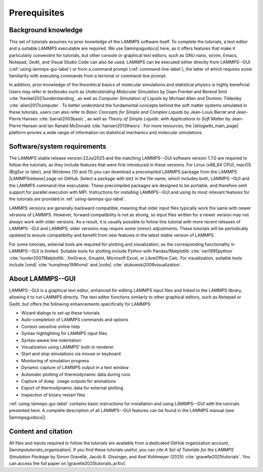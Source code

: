 .. _prerequisites-label:

Prerequisites
*************

Background knowledge
====================

This set of tutorials assumes no prior knowledge of the LAMMPS software
itself.  To complete the tutorials, a text editor and a suitable LAMMPS
executable are required.  We use |lammpsguidocs|
here, as it offers features that make it particularly convenient for
tutorials, but other console or graphical text editors, such as GNU
nano, vi/vim, Emacs, Notepad, Gedit, and Visual Studio Code can also be
used.  LAMMPS can be executed either directly from LAMMPS--GUI
(:ref:`using-lammps-gui-label`) or from a command prompt
(:ref:`command-line-label`), the latter of which requires some familiarity
with executing commands from a terminal or command-line prompt.

In addition, prior knowledge of the theoretical basics of molecular
simulations and statistical physics is highly beneficial.  Users may
refer to textbooks such as *Understanding Molecular Simulation* by
Daan Frenkel and Berend Smit :cite:`frenkel2023understanding`, as well as
*Computer Simulation of Liquids* by Michael Allen and Dominic
Tildesley :cite:`allen2017computer`.  To better understand
the fundamental concepts behind the soft matter systems simulated in these
tutorials, users can also refer to *Basic Concepts for Simple and Complex Liquids*
by Jean-Louis Barrat and Jean-Pierre Hansen
:cite:`barrat2003basic`, as well as
*Theory of Simple Liquids: with Applications to Soft Matter*
by Jean-Pierre Hansen and Ian Ranald McDonald :cite:`hansen2013theory`. 
For more resources, the |sklogwiki_main_page| platform provies a wide range of information
on statistical mechanics and molecular simulations.

.. |sklogwiki_main_page| raw:: html

    <a href="http://www.sklogwiki.org/SklogWiki/index.php/Main_Page" target="_blank">SklogWiki</a>

Software/system requirements
============================

The LAMMPS stable release version 22Jul2025
and the matching LAMMPS--GUI software version 1.7.0 are required to
follow the tutorials, as they include features that were first
introduced in these versions.  For Linux (x86_64 CPU), macOS (BigSur or
later), and Windows (10 and 11) you can download a precompiled LAMMPS
package from the LAMMPS |LAMMPSrelease| page on
GitHub.  Select a package with ``GUI`` in the
file name, which includes both, LAMMPS--GUI and the LAMMPS command-line
executable.  These precompiled packages are designed to be portable, and
therefore omit support for parallel execution with MPI.  Instructions
for installing LAMMPS--GUI and using its most relevant features for the
tutorials are provided in :ref:`using-lammps-gui-label`.

.. |LAMMPSrelease| raw:: html

    <a href="https://github.com/lammps/lammps/releases" target="_blank">release</a>

LAMMPS versions are generally backward compatible, meaning that older
input files typically work the same with newer versions of LAMMPS.
However, forward compatibility is not as strong, so input files written
for a newer version may not always work with older versions.  As a
result, it is usually possible to follow this tutorial with more recent
releases of LAMMPS--GUI and LAMMPS; older versions may require some
(minor) adjustments.  These tutorials will be periodically updated to
ensure compatibility and benefit from new features in the latest stable
version of LAMMPS.

For some tutorials, external tools are required for plotting and
visualization, as the corresponding functionality in LAMMPS--GUI is
limited.  Suitable tools for plotting include Python with
Pandas/Matplotlib :cite:`van1995python` :cite:`hunter2007Matplotlib`, XmGrace,
Gnuplot, Microsoft Excel, or LibreOffice Calc.  For visualization,
suitable tools include |vmd| :cite:`humphrey1996vmd` and
|ovito| :cite:`stukowski2009visualization`.

.. |ovito| raw:: html

    <a href="https://ovito.org" target="_blank">OVITO</a>

.. |vmd| raw:: html

    <a href="https://www.ks.uiuc.edu/Research/vmd" target="_blank">VMD</a>

About LAMMPS--GUI
=================

LAMMPS--GUI is a graphical text editor, enhanced for editing LAMMPS
input files and linked to the LAMMPS library, allowing it to run LAMMPS
directly.  The text editor functions similarly to other graphical
editors, such as Notepad or Gedit, but offers the following enhancements
specifically for LAMMPS:

- Wizard dialogs to set up these tutorials
- Auto-completion of LAMMPS commands and options
- Context-sensitive online help
- Syntax highlighting for LAMMPS input files
- Syntax-aware line indentation
- Visualization using LAMMPS' built-in renderer
- Start and stop simulations via mouse or keyboard
- Monitoring of simulation progress
- Dynamic capture of LAMMPS output in a text window
- Automatic plotting of thermodynamic data during runs
- Capture of ``dump image`` outputs for animations
- Export of thermodynamic data for external plotting
- Inspection of binary restart files

:ref:`using-lammps-gui-label` contains basic instructions for installation and using LAMMPS--GUI with
the tutorials presented here.  A complete description of all LAMMPS--GUI
features can be found in the LAMMPS manual (see |lammpsguidocs|).

.. |lammpsguidocs| raw:: html

    <a href="https://docs.lammps.org/stable/Howto_lammps_gui.html" target="_blank">LAMMPS--GUI</a>

Content and citation
====================

All files and inputs required to follow the tutorials are available from a
dedicated GitHub organization account, |lammpstutorials_organization|.
If you find these tutorials useful, you can
cite *A Set of Tutorials for the LAMMPS Simulation Package* by Simon Gravelle,
Jacob R. Gissinger, and Axel Kohlmeyer (2025) :cite:`gravelle2025tutorials`. You
can access the full paper on |gravelle2025tutorials_arXiv|.

.. |lammpstutorials_organization| raw:: html

    <a href="https://github.com/lammpstutorials" target="_blank">LAMMPStutorials</a>

.. |gravelle2025tutorials_arXiv| raw:: html

    <a href="https://doi.org/10.48550/arXiv.2503.14020" target="_blank">arXiv</a>
